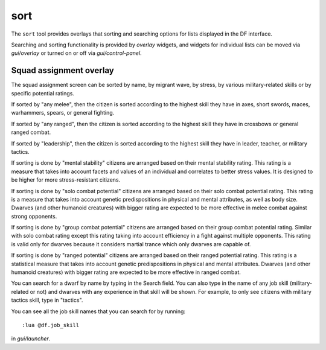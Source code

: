 sort
====

.. dfhack-tool::
    :summary: Search and sort lists shown in the DF interface.
    :tags: fort productivity interface
    :no-command:

The ``sort`` tool provides overlays that sorting and searching options for
lists displayed in the DF interface.

Searching and sorting functionality is provided by `overlay` widgets, and widgets for individual lists can be moved via `gui/overlay` or turned on or off via `gui/control-panel`.

Squad assignment overlay
------------------------

The squad assignment screen can be sorted by name, by migrant wave, by stress, by various military-related skills or by specific potential ratings.

If sorted by "any melee", then the citizen is sorted according to the highest
skill they have in axes, short swords, maces, warhammers, spears, or general
fighting.

If sorted by "any ranged", then the citizen is sorted according to the highest
skill they have in crossbows or general ranged combat.

If sorted by "leadership", then the citizen is sorted according to the highest
skill they have in leader, teacher, or military tactics.

If sorting is done by "mental stability" citizens are arranged based on their
mental stability rating. This rating is a measure that takes into account
facets and values of an individual and correlates to better stress values.
It is designed to be higher for more stress-resistant citizens.

If sorting is done by "solo combat potential" citizens are arranged based on their
solo combat potential rating. This rating is a measure that takes into
account genetic predispositions in physical and mental attributes, as
well as body size. Dwarves (and other humanoid creatures) with bigger rating
are expected to be more effective in melee combat against strong opponents.

If sorting is done by "group combat potential" citizens are arranged based on their
group combat potential rating. Similar with solo combat rating except this rating
taking into account efficiency in a fight against multiple opponents. This rating
is valid only for dwarves because it considers martial trance which only dwarves
are capable of.

If sorting is done by "ranged potential" citizens are arranged based on their
ranged potential rating. This rating is a statistical measure that takes into
account genetic predispositions in physical and mental attributes.
Dwarves (and other humanoid creatures) with bigger rating are expected to be
more effective in ranged combat.

You can search for a dwarf by name by typing in the Search field. You can also
type in the name of any job skill (military-related or not) and dwarves with
any experience in that skill will be shown. For example, to only see citizens
with military tactics skill, type in "tactics".

You can see all the job skill names that you can search for by running::

    :lua @df.job_skill

in `gui/launcher`.
